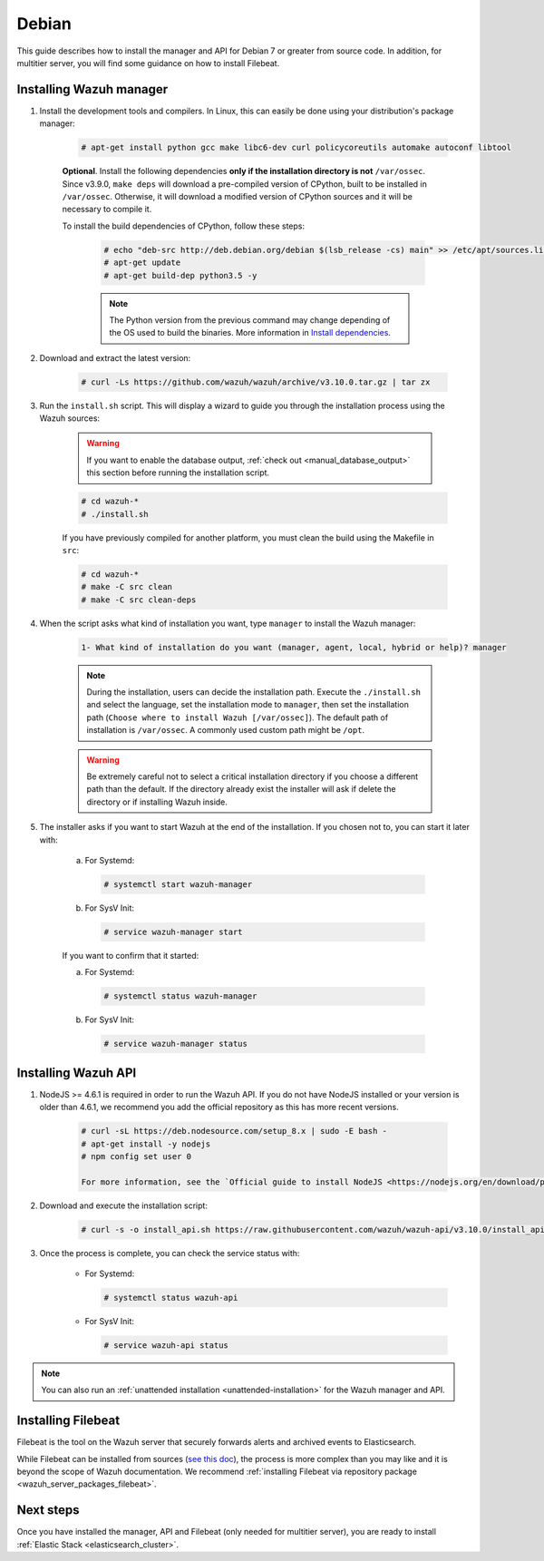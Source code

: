 .. Copyright (C) 2020 Wazuh, Inc.

.. meta:: :description: Wazuh manager sources installation on Debian

.. _wazuh_server_sources_deb:

Debian
======

This guide describes how to install the manager and API for Debian 7 or greater from source code. In addition, for multitier server, you will find some guidance on how to install Filebeat.

Installing Wazuh manager
------------------------

#. Install the development tools and compilers. In Linux, this can easily be done using your distribution's package manager:

    .. code-block:: console

      # apt-get install python gcc make libc6-dev curl policycoreutils automake autoconf libtool

    **Optional**. Install the following dependencies **only if the installation directory is not** ``/var/ossec``. Since v3.9.0, ``make deps`` will download a pre-compiled version of CPython, built to be installed in ``/var/ossec``. Otherwise, it will download a modified version of CPython sources and it will be necessary to compile it.

    To install the build dependencies of CPython, follow these steps:

      .. code-block:: console

        # echo "deb-src http://deb.debian.org/debian $(lsb_release -cs) main" >> /etc/apt/sources.list
        # apt-get update
        # apt-get build-dep python3.5 -y

      .. note:: The Python version from the previous command may change depending of the OS used to build the binaries. More information in `Install dependencies <https://devguide.python.org/setup/#install-dependencies>`_.


#. Download and extract the latest version:

    .. code-block:: console

      # curl -Ls https://github.com/wazuh/wazuh/archive/v3.10.0.tar.gz | tar zx

#. Run the ``install.sh`` script. This will display a wizard to guide you through the installation process using the Wazuh sources:

    .. warning::
      If you want to enable the database output, :ref:`check out <manual_database_output>` this section before running the installation script.

    .. code-block:: console

      # cd wazuh-*
      # ./install.sh

    If you have previously compiled for another platform, you must clean the build using the Makefile in ``src``:

    .. code-block:: console

      # cd wazuh-*
      # make -C src clean
      # make -C src clean-deps

#. When the script asks what kind of installation you want, type ``manager`` to install the Wazuh manager:

    .. code-block:: none

      1- What kind of installation do you want (manager, agent, local, hybrid or help)? manager

    .. note::
      During the installation, users can decide the installation path. Execute the ``./install.sh`` and select the language, set the installation mode to ``manager``, then set the installation path (``Choose where to install Wazuh [/var/ossec]``). The default path of installation is ``/var/ossec``. A commonly used custom path might be ``/opt``.

    .. warning::
      Be extremely careful not to select a critical installation directory if you choose a different path than the default. If the directory already exist the installer will ask if delete the directory or if installing Wazuh inside.

#. The installer asks if you want to start Wazuh at the end of the installation. If you chosen not to, you can start it later with:

    a. For Systemd:

      .. code-block:: console

        # systemctl start wazuh-manager

    b. For SysV Init:

      .. code-block:: console

        # service wazuh-manager start

    If you want to confirm that it started:

    a. For Systemd:

      .. code-block:: console

        # systemctl status wazuh-manager

    b. For SysV Init:

      .. code-block:: console

        # service wazuh-manager status

Installing Wazuh API
--------------------

#. NodeJS >= 4.6.1 is required in order to run the Wazuh API. If you do not have NodeJS installed or your version is older than 4.6.1, we recommend you add the official repository as this has more recent versions.

    .. code-block:: console

      # curl -sL https://deb.nodesource.com/setup_8.x | sudo -E bash -
      # apt-get install -y nodejs
      # npm config set user 0

      For more information, see the `Official guide to install NodeJS <https://nodejs.org/en/download/package-manager/>`_.

#. Download and execute the installation script:

    .. code-block:: console

        # curl -s -o install_api.sh https://raw.githubusercontent.com/wazuh/wazuh-api/v3.10.0/install_api.sh && bash ./install_api.sh download

#. Once the process is complete, you can check the service status with:

    * For Systemd:

      .. code-block:: console

        # systemctl status wazuh-api

    * For SysV Init:

      .. code-block:: console

        # service wazuh-api status

.. note:: You can also run an :ref:`unattended installation <unattended-installation>` for the Wazuh manager and API.

Installing Filebeat
-------------------

Filebeat is the tool on the Wazuh server that securely forwards alerts and archived events to Elasticsearch.

While Filebeat can be installed from sources (`see this doc <https://www.elastic.co/guide/en/beats/devguide/current/beats-contributing.html>`_),
the process is more complex than you may like and it is beyond the scope of Wazuh documentation. We recommend :ref:`installing Filebeat via repository package  <wazuh_server_packages_filebeat>`.

Next steps
----------

Once you have installed the manager, API and Filebeat (only needed for multitier server), you are ready to install :ref:`Elastic Stack <elasticsearch_cluster>`.